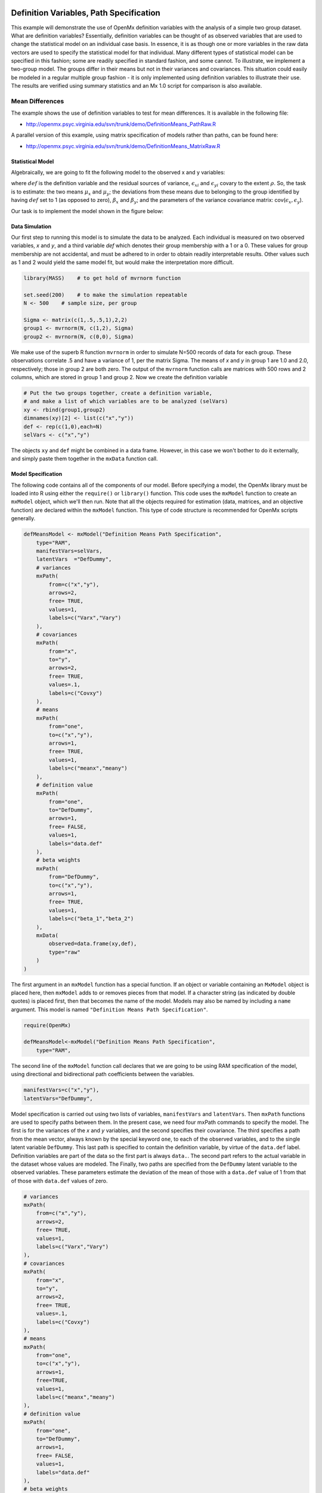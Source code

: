     .. _definitionmeans-path-specification:

Definition Variables, Path Specification
========================================

This example will demonstrate the use of OpenMx definition variables with the analysis of a simple two group dataset.  What are definition variables?  Essentially, definition variables can be thought of as observed variables that are used to change the statistical model on an individual case basis.  In essence, it is as though one or more variables in the raw data vectors are used to specify the statistical model for that individual.  Many different types of statistical model can be specified in this fashion; some  are readily specified in standard fashion, and some cannot.  To illustrate, we implement a two-group model.  The groups differ in their means but not in their variances and covariances.  This situation could easily be modeled in a regular multiple group fashion - it is only implemented using definition variables to illustrate their use.  The results are verified using summary statistics and an Mx 1.0 script for comparison is also available.

Mean Differences
----------------

The example shows the use of definition variables to test for mean differences. It is available in the following file:

* http://openmx.psyc.virginia.edu/svn/trunk/demo/DefinitionMeans_PathRaw.R

A parallel version of this example, using matrix specification of models rather than paths, can be found here:

* http://openmx.psyc.virginia.edu/svn/trunk/demo/DefinitionMeans_MatrixRaw.R


Statistical Model
^^^^^^^^^^^^^^^^^

Algebraically, we are going to fit the following model to the observed x and y variables:

.. math::
   :nowrap:
   
   \begin{eqnarray*} 
   x_{i} = \mu_{x} + \beta_x * def + \epsilon_{xi}\\
   y_{i} = \mu_{y} + \beta_y * def + \epsilon_{yi}
   \end{eqnarray*}

where :math:`def` is the definition variable and the residual sources of variance, :math:`\epsilon_{xi}` and :math:`\epsilon_{yi}` covary to the extent :math:`\rho`.  So, the task is to estimate: the two means :math:`\mu_{x}` and :math:`\mu_{y}`; the deviations from these means due to belonging to the group identified by having :math:`def` set to 1 (as opposed to zero), :math:`\beta_{x}` and :math:`\beta_{y}`; and the parameters of the variance covariance matrix: cov(:math:`\epsilon_{x},\epsilon_{y}`).

Our task is to implement the model shown in the figure below:

.. image:: graph/DefinitionMeansModel.png
    :height: 2in

Data Simulation
^^^^^^^^^^^^^^^

Our first step to running this model is to simulate the data to be analyzed. Each individual is measured on two observed variables, *x* and *y*, and a third variable *def* which denotes their group membership with a 1 or a 0.  These values for group membership are not accidental, and must be adhered to in order to obtain readily interpretable results.  Other values such as 1 and 2 would yield the same model fit, but would make the interpretation more difficult.  

.. code-block:: r

    library(MASS)    # to get hold of mvrnorm function 

    set.seed(200)    # to make the simulation repeatable
    N <- 500    # sample size, per group
  
    Sigma <- matrix(c(1,.5,.5,1),2,2)
    group1 <- mvrnorm(N, c(1,2), Sigma)
    group2 <- mvrnorm(N, c(0,0), Sigma)

We make use of the superb R function ``mvrnorm`` in order to simulate N=500 records of data for each group.  These observations correlate .5 and have a variance of 1, per the matrix Sigma.  The means of *x* and *y* in group 1 are 1.0 and 2.0, respectively; those in group 2 are both zero.  The output of the ``mvrnorm`` function calls are matrices with 500 rows and 2 columns, which are stored in group 1 and group 2.  Now we create the definition variable

.. code-block:: r

    # Put the two groups together, create a definition variable, 
    # and make a list of which variables are to be analyzed (selVars)
    xy <- rbind(group1,group2)
    dimnames(xy)[2] <- list(c("x","y"))
    def <- rep(c(1,0),each=N)
    selVars <- c("x","y")

The objects ``xy`` and ``def`` might be combined in a data frame.  However, in this case we won't bother to do it externally, and simply paste them together in the ``mxData`` function call.

Model Specification
^^^^^^^^^^^^^^^^^^^

The following code contains all of the components of our model.  Before specifying a model, the OpenMx library must be loaded into R using either the ``require()`` or ``library()`` function. This code uses the ``mxModel`` function to create an ``mxModel`` object, which we'll then run.  Note that all the objects required for estimation (data, matrices, and an objective function) are declared within the ``mxModel`` function.  This type of code structure is recommended for OpenMx scripts generally.

.. code-block:: r

    defMeansModel <- mxModel("Definition Means Path Specification", 
        type="RAM",
        manifestVars=selVars,
        latentVars  ="DefDummy",
        # variances
        mxPath(
            from=c("x","y"), 
            arrows=2, 
            free= TRUE, 
            values=1,  
            labels=c("Varx","Vary")
        ),
        # covariances  
        mxPath(
            from="x", 
            to="y", 
            arrows=2, 
            free= TRUE, 
            values=.1, 
            labels=c("Covxy")
        ), 
        # means      
        mxPath(
            from="one", 
            to=c("x","y"), 
            arrows=1, 
            free= TRUE, 
            values=1, 
            labels=c("meanx","meany")
        ), 
        # definition value 
        mxPath(
            from="one", 
            to="DefDummy", 
            arrows=1, 
            free= FALSE, 
            values=1, 
            labels="data.def"
        ),    
        # beta weights
        mxPath(
            from="DefDummy", 
            to=c("x","y"), 
            arrows=1, 
            free= TRUE, 
            values=1, 
            labels=c("beta_1","beta_2")
        ), 
        mxData(
            observed=data.frame(xy,def), 
            type="raw"
        )
    )

The first argument in an ``mxModel`` function has a special function. If an object or variable containing an ``MxModel`` object is placed here, then ``mxModel`` adds to or removes pieces from that model. If a character string (as indicated by double quotes) is placed first, then that becomes the name of the model. Models may also be named by including a ``name`` argument. This model is named ``"Definition Means Path Specification"``.

.. code-block:: r

    require(OpenMx)
    
    defMeansModel<-mxModel("Definition Means Path Specification", 
        type="RAM",

The second line of the ``mxModel`` function call declares that we are going to be using RAM specification of the model, using directional and bidirectional path coefficients between the variables. 

.. code-block:: r

    manifestVars=c("x","y"),
    latentVars="DefDummy",

Model specification is carried out using two lists of variables, ``manifestVars`` and ``latentVars``.  Then ``mxPath`` functions are used to specify paths between them. In the present case, we need four mxPath commands to specify the model.  The first is for the variances of the *x* and *y* variables, and the second specifies their covariance.  The third specifies a path from the mean vector, always known by the special keyword ``one``, to each of the observed variables, and to the single latent variable ``DefDummy``.  This last path is specified to contain the definition variable, by virtue of the ``data.def`` label.  Definition variables are part of the data so the first part is always ``data.``.  The second part refers to the actual variable in the dataset whose values are modeled.  The Finally, two paths are specified from the ``DefDummy`` latent variable to the observed variables.  These parameters estimate the deviation of the mean of those with a ``data.def`` value of 1 from that of those with ``data.def`` values of zero.

.. code-block:: r

    # variances
    mxPath(
        from=c("x","y"), 
        arrows=2, 
        free= TRUE, 
        values=1,  
        labels=c("Varx","Vary")
    ),
    # covariances  
    mxPath(
        from="x", 
        to="y", 
        arrows=2, 
        free= TRUE, 
        values=.1, 
        labels=c("Covxy")
    ), 
    # means      
    mxPath(
        from="one", 
        to=c("x","y"), 
        arrows=1, 
        free=TRUE, 
        values=1, 
        labels=c("meanx","meany")
    ), 
    # definition value
    mxPath(
        from="one", 
        to="DefDummy", 
        arrows=1, 
        free= FALSE, 
        values=1, 
        labels="data.def"
    ),    
    # beta weights
    mxPath(
        from="DefDummy", 
        to=c("x","y"), 
        arrows=1, 
        free= TRUE, 
        values=1, 
        labels=c("beta_1","beta_2")
    ), 


Next, we declare where the data are, and their type, by creating an ``MxData`` object with the ``mxData`` function. This code first references the object where our data are, then uses the ``type`` argument to specify that this is raw data. Analyses using definition variables have to use raw data, so that the model can be specified on an individual data vector level.

.. code-block:: r

    mxData(
        observed=data.frame(xy,def), 
        type="raw"
    ))

We can then run the model and examine the output with a few simple commands.

Model Fitting
^^^^^^^^^^^^^^

.. code-block:: r

    # Run the model
    defMeansFit<-mxRun(defMeansModel)

    defMeansFit@matrices

The R object ``defmeansFit`` contains matrices and algebras; here we are interested in the matrices, which can be seen with the ``defmeansFi@matrices`` entry.  In path notation, the unidirectional, one-headed arrows appear in the matrix **A**, the two-headed arrows in **S**, and the mean vector single headed arrows in **M**.

.. code-block:: r

    # Compare OpenMx estimates to summary statistics from raw data, 
    # remembering to knock off 1 and 2 from group 1's data
    # so as to estimate variance of combined sample without 
    # the mean difference contributing to the variance estimate.
 
    # First compute some summary statistics from data
    ObsCovs <- cov(rbind(group1 - rep(c(1,2), each=N), group2))
    ObsMeansGroup1 <- c(mean(group1[,1]), mean(group1[,2]))
    ObsMeansGroup2 <- c(mean(group2[,1]), mean(group2[,2]))

    # Second extract parameter estimates and matrix algebra results from model
    Sigma <- mxEval(S[1:2,1:2], defMeansFit)
    Mu <- mxEval(M[1:2], defMeansFit)
    beta <- mxEval(A[1:2,3], defMeansFit)

    # Third, check to see if things are more or less equal
    omxCheckCloseEnough(ObsCovs,Sigma,.01)
    omxCheckCloseEnough(ObsMeansGroup1,as.vector(Mu+beta),.001)
    omxCheckCloseEnough(ObsMeansGroup2,as.vector(Mu),.001)

These models may also be specified using matrices instead of paths. See :ref:`definitionmeans-matrix-specification` for matrix specification of these models.
